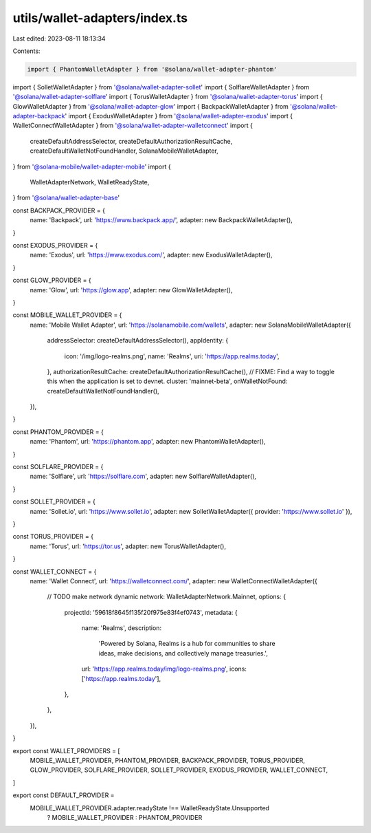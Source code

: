utils/wallet-adapters/index.ts
==============================

Last edited: 2023-08-11 18:13:34

Contents:

.. code-block:: ts

    import { PhantomWalletAdapter } from '@solana/wallet-adapter-phantom'
import { SolletWalletAdapter } from '@solana/wallet-adapter-sollet'
import { SolflareWalletAdapter } from '@solana/wallet-adapter-solflare'
import { TorusWalletAdapter } from '@solana/wallet-adapter-torus'
import { GlowWalletAdapter } from '@solana/wallet-adapter-glow'
import { BackpackWalletAdapter } from '@solana/wallet-adapter-backpack'
import { ExodusWalletAdapter } from '@solana/wallet-adapter-exodus'
import { WalletConnectWalletAdapter } from '@solana/wallet-adapter-walletconnect'
import {
  createDefaultAddressSelector,
  createDefaultAuthorizationResultCache,
  createDefaultWalletNotFoundHandler,
  SolanaMobileWalletAdapter,
} from '@solana-mobile/wallet-adapter-mobile'
import {
  WalletAdapterNetwork,
  WalletReadyState,
} from '@solana/wallet-adapter-base'

const BACKPACK_PROVIDER = {
  name: 'Backpack',
  url: 'https://www.backpack.app/',
  adapter: new BackpackWalletAdapter(),
}

const EXODUS_PROVIDER = {
  name: 'Exodus',
  url: 'https://www.exodus.com/',
  adapter: new ExodusWalletAdapter(),
}

const GLOW_PROVIDER = {
  name: 'Glow',
  url: 'https://glow.app',
  adapter: new GlowWalletAdapter(),
}

const MOBILE_WALLET_PROVIDER = {
  name: 'Mobile Wallet Adapter',
  url: 'https://solanamobile.com/wallets',
  adapter: new SolanaMobileWalletAdapter({
    addressSelector: createDefaultAddressSelector(),
    appIdentity: {
      icon: '/img/logo-realms.png',
      name: 'Realms',
      uri: 'https://app.realms.today',
    },
    authorizationResultCache: createDefaultAuthorizationResultCache(),
    // FIXME: Find a way to toggle this when the application is set to devnet.
    cluster: 'mainnet-beta',
    onWalletNotFound: createDefaultWalletNotFoundHandler(),
  }),
}

const PHANTOM_PROVIDER = {
  name: 'Phantom',
  url: 'https://phantom.app',
  adapter: new PhantomWalletAdapter(),
}

const SOLFLARE_PROVIDER = {
  name: 'Solflare',
  url: 'https://solflare.com',
  adapter: new SolflareWalletAdapter(),
}

const SOLLET_PROVIDER = {
  name: 'Sollet.io',
  url: 'https://www.sollet.io',
  adapter: new SolletWalletAdapter({ provider: 'https://www.sollet.io' }),
}

const TORUS_PROVIDER = {
  name: 'Torus',
  url: 'https://tor.us',
  adapter: new TorusWalletAdapter(),
}

const WALLET_CONNECT = {
  name: 'Wallet Connect',
  url: 'https://walletconnect.com/',
  adapter: new WalletConnectWalletAdapter({
    // TODO make network dynamic
    network: WalletAdapterNetwork.Mainnet,
    options: {
      projectId: '59618f8645f135f20f975e83f4ef0743',
      metadata: {
        name: 'Realms',
        description:
          'Powered by Solana, Realms is a hub for communities to share ideas, make decisions, and collectively manage treasuries.',
        url: 'https://app.realms.today/img/logo-realms.png',
        icons: ['https://app.realms.today'],
      },
    },
  }),
}

export const WALLET_PROVIDERS = [
  MOBILE_WALLET_PROVIDER,
  PHANTOM_PROVIDER,
  BACKPACK_PROVIDER,
  TORUS_PROVIDER,
  GLOW_PROVIDER,
  SOLFLARE_PROVIDER,
  SOLLET_PROVIDER,
  EXODUS_PROVIDER,
  WALLET_CONNECT,
]

export const DEFAULT_PROVIDER =
  MOBILE_WALLET_PROVIDER.adapter.readyState !== WalletReadyState.Unsupported
    ? MOBILE_WALLET_PROVIDER
    : PHANTOM_PROVIDER


